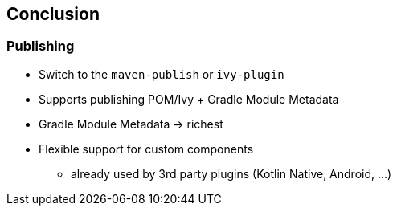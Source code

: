 [background-color="#01303a"]
== Conclusion

=== Publishing

* Switch to the `maven-publish` or `ivy-plugin`
* Supports publishing POM/Ivy + Gradle Module Metadata
* Gradle Module Metadata -> richest
* Flexible support for custom components
** already used by 3rd party plugins (Kotlin Native, Android, ...)


